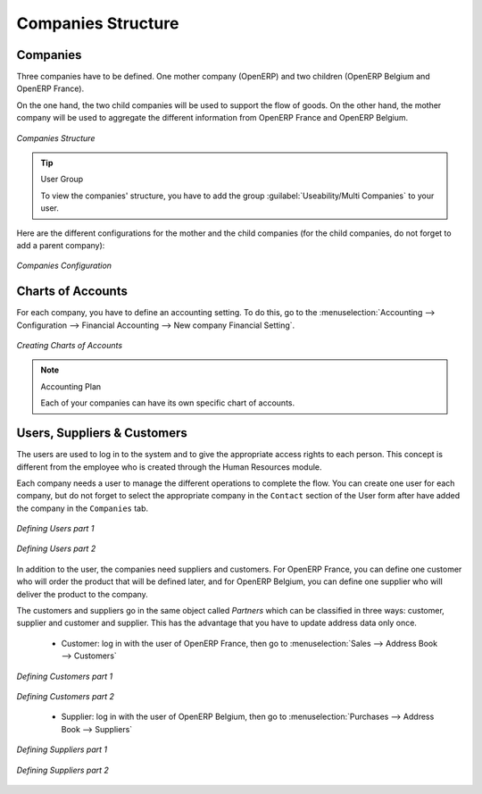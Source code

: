 Companies Structure
-------------------

Companies
^^^^^^^^^

Three companies have to be defined. One mother company (OpenERP) and two children (OpenERP Belgium and OpenERP France). 

On the one hand, the two child companies will be used to support the flow of goods. On the other hand, the mother company 
will be used to aggregate the different information from OpenERP France and OpenERP Belgium.

.. figure:: images/company_structure.png
   :scale: 75
   :align: center
   
   *Companies Structure*
   
.. tip:: User Group

	To view the companies' structure, you have to add the group  :guilabel:`Useability/Multi Companies` to your user. 
   
Here are the different configurations for the mother and the child companies (for the child companies, do not 
forget to add a parent company):

.. figure:: images/child_company.png
   :scale: 75
   :align: center
   
   *Companies Configuration*
   
Charts of Accounts
^^^^^^^^^^^^^^^^^^

For each company, you have to define an accounting setting. To do this, go to the :menuselection:`Accounting --> 
Configuration --> Financial Accounting --> New company Financial Setting`. 

.. figure:: images/accounting_charts.png
   :scale: 75
   :align: center
   
   *Creating Charts of Accounts*

.. note:: Accounting Plan

	Each of your companies can have its own specific chart of accounts.

Users, Suppliers & Customers
^^^^^^^^^^^^^^^^^^^^^^^^^^^^

The users are used to log in to the system and to give the appropriate access rights to each person. This concept is different 
from the employee who is created through the Human Resources module.

Each company needs a user to manage the different operations to complete the flow. You can create one user for each 
company, but do not forget to select the appropriate company in the ``Contact`` section of the User form after have added the 
company in the ``Companies`` tab.


.. figure:: images/user_1tab.png
   :scale: 50
   :align: center
   
   *Defining Users part 1*
   
.. figure:: images/user_2tab.png
   :scale: 75
   :align: center
   
   *Defining Users part 2*

In addition to the user, the companies need suppliers and customers. For OpenERP France, you can define one customer who will 
order the product that will be defined later, and for OpenERP Belgium, you can define one supplier who will deliver the product to 
the company.

The customers and suppliers go in the same object called `Partners` which can be classified in three ways: customer, supplier and
customer and supplier. This has the advantage that you have to update address data only once.

	* Customer: log in with the user of OpenERP France, then go to :menuselection:`Sales --> Address Book --> Customers`
	
.. figure:: images/customer_1tab.png
   :scale: 75
   :align: center
   
   *Defining Customers part 1*

.. figure:: images/customer_2tab.png
   :scale: 75
   :align: center
   
   *Defining Customers part 2*
   
	* Supplier: log in with the user of OpenERP Belgium, then go to :menuselection:`Purchases --> Address Book --> Suppliers`

.. figure:: images/supplier_1tab.png
   :scale: 75
   :align: center
   
   *Defining Suppliers part 1*

.. figure:: images/supplier_2tab.png
   :scale: 75
   :align: center
   
   *Defining Suppliers part 2*
   


.. Copyright © Open Object Press. All rights reserved.

.. You may take electronic copy of this publication and distribute it if you don't
.. change the content. You can also print a copy to be read by yourself only.

.. We have contracts with different publishers in different countries to sell and
.. distribute paper or electronic based versions of this book (translated or not)
.. in bookstores. This helps to distribute and promote the OpenERP product. It
.. also helps us to create incentives to pay contributors and authors using author
.. rights of these sales.

.. Due to this, grants to translate, modify or sell this book are strictly
.. forbidden, unless Tiny SPRL (representing Open Object Press) gives you a
.. written authorisation for this.

.. Many of the designations used by manufacturers and suppliers to distinguish their
.. products are claimed as trademarks. Where those designations appear in this book,
.. and Open Object Press was aware of a trademark claim, the designations have been
.. printed in initial capitals.

.. While every precaution has been taken in the preparation of this book, the publisher
.. and the authors assume no responsibility for errors or omissions, or for damages
.. resulting from the use of the information contained herein.

.. Published by Open Object Press, Grand Rosière, Belgium
